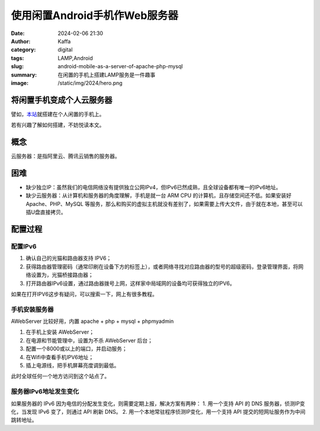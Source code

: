 使用闲置Android手机作Web服务器
############################################################

:date: 2024-02-06 21:30
:author: Kaffa
:category: digital
:tags: LAMP,Android
:slug: android-mobile-as-a-server-of-apache-php-mysql
:summary: 在闲置的手机上搭建LAMP服务是一件趣事
:image: /static/img/2024/hero.png


将闲置手机变成个人云服务器
==============================

譬如，`本站 <http://[240e:3b4:38ee:1af0:3ae6:aff:fe89:67ad]:8001/index.html>`_\ 就搭建在个人闲置的手机上。

若有兴趣了解如何搭建，不妨悦读本文。

概念
====================

云服务器：是指阿里云、腾讯云销售的服务器。


困难
====================

- 缺少独立IP：虽然我们的电信网络没有提供独立公网IPv4，但IPv6已然成熟，且全球设备都有唯一的IPv6地址。
- 缺少云服务器：从计算机和服务器的角度理解，手机是就一台 ARM CPU 的计算机，且存储空间还不低。如果安装好 Apache、PHP、MySQL 等服务，那么和购买的虚拟主机就没有差别了，如果需要上传大文件，由于就在本地，甚至可以插U盘直接拷贝。

配置过程
====================

配置IPv6
--------------------

1. 确认自己的光猫和路由器支持 IPV6；
2. 获得路由器管理密码（通常印刷在设备下方的标签上），或者网络寻找对应路由器的型号的超级密码，登录管理界面，将网络设置为，光猫桥接路由器；
3. 打开路由器IPv6设置，通过路由器拨号上网，这样家中局域网的设备均可获得独立的IPV6。

如果在打开IPV6这步有疑问，可以搜索一下，网上有很多教程。

手机安装服务器
--------------------

AWebServer 比较好用，内置 apache + php + mysql + phpmyadmin

1. 在手机上安装 AWebServer；
2. 在电源和节能管理中，设置为不杀 AWebServer 后台；
3. 配置一个8000或以上的端口，并启动服务；
4. 在Wifi中查看手机IPV6地址；
5. 插上电源线，把手机屏幕亮度调到最低。

此时全球任何一个地方访问到这个站点了。

服务器IPv6地址发生变化
----------------------------------------

如果服务器的 IPv6 因为电信的分配发生变化，则需要定期上报，解决方案有两种：
1. 用一个支持 API 的 DNS 服务器，侦测IP变化，当发现 IPv6 变了，则通过 API 刷新 DNS。
2. 用一个本地常驻程序侦测IP变化，用一个支持 API 提交的短网址服务作为中间跳转地址。

